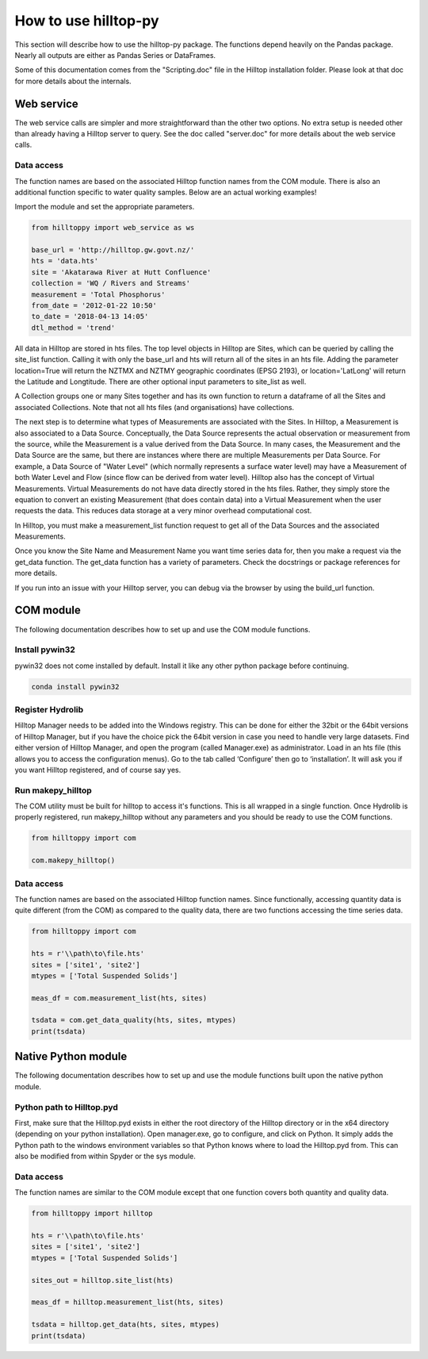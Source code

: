 How to use hilltop-py
=====================

This section will describe how to use the hilltop-py package. The functions depend heavily on the Pandas package. Nearly all outputs are either as Pandas Series or DataFrames.

Some of this documentation comes from the "Scripting.doc" file in the Hilltop installation folder. Please look at that doc for more details about the internals.


Web service
-----------
The web service calls are simpler and more straightforward than the other two options. No extra setup is needed other than already having a Hilltop server to query. See the doc called "server.doc" for more details about the web service calls.

Data access
~~~~~~~~~~~
The function names are based on the associated Hilltop function names from the COM module. There is also an additional function specific to water quality samples. Below are an actual working examples!

Import the module and set the appropriate parameters.


.. code:: python

    from hilltoppy import web_service as ws

    base_url = 'http://hilltop.gw.govt.nz/'
    hts = 'data.hts'
    site = 'Akatarawa River at Hutt Confluence'
    collection = 'WQ / Rivers and Streams'
    measurement = 'Total Phosphorus'
    from_date = '2012-01-22 10:50'
    to_date = '2018-04-13 14:05'
    dtl_method = 'trend'

.. ipython:: python
   :suppress:

   from hilltoppy import web_service as ws
   import pandas as pd

   pd.options.display.max_columns = 5

   base_url = 'http://hilltop.gw.govt.nz/'
   hts = 'data.hts'
   site = 'Akatarawa River at Hutt Confluence'
   collection = 'WQ / Rivers and Streams'
   measurement = 'Total Phosphorus'
   from_date = '2012-01-22 10:50'
   to_date = '2018-04-13 14:05'
   dtl_method = 'trend'


All data in Hilltop are stored in hts files. The top level objects in Hilltop are Sites, which can be queried by calling the site_list function. Calling it with only the base_url and hts will return all of the sites in an hts file. Adding the parameter location=True will return the NZTMX and NZTMY geographic coordinates (EPSG 2193), or location='LatLong' will return the Latitude and Longtitude. There are other optional input parameters to site_list as well.


.. ipython:: python

  sites_out1 = ws.site_list(base_url, hts)
  sites_out1.head()

  sites_out2 = ws.site_list(base_url, hts, location=True)
  sites_out2.head()

  sites_out3 = ws.site_list(base_url, hts, location='LatLong', measurement=measurement)
  sites_out3.head()


A Collection groups one or many Sites together and has its own function to return a dataframe of all the Sites and associated Collections. Note that not all hts files (and organisations) have collections.


.. ipython:: python

  collection1 = ws.collection_list(base_url, hts)
  collection1.head()

  sites_out4 = ws.site_list(base_url, hts, collection=collection)
  sites_out4.head()


The next step is to determine what types of Measurements are associated with the Sites. In Hilltop, a Measurement is also associated to a Data Source. Conceptually, the Data Source represents the actual observation or measurement from the source, while the Measurement is a value derived from the Data Source. In many cases, the Measurement and the Data Source are the same, but there are instances where there are multiple Measurements per Data Source. For example, a Data Source of "Water Level" (which normally represents a surface water level) may have a Measurement of both Water Level and Flow (since flow can be derived from water level). Hilltop also has the concept of Virtual Measurements. Virtual Measurements do not have data directly stored in the hts files. Rather, they simply store the equation to convert an existing Measurement (that does contain data) into a Virtual Measurement when the user requests the data. This reduces data storage at a very minor overhead computational cost.

In Hilltop, you must make a measurement_list function request to get all of the Data Sources and the associated Measurements.

.. ipython:: python


  meas_df = ws.measurement_list(base_url, hts, site)
  meas_df.head()


Once you know the Site Name and Measurement Name you want time series data for, then you make a request via the get_data function. The get_data function has a variety of parameters. Check the docstrings or package references for more details.

.. ipython:: python


  tsdata = ws.get_data(base_url, hts, site, measurement, from_date=from_date, to_date=to_date)
  tsdata.head()

  tsdata1 = ws.get_data(base_url, hts, site, measurement, from_date=from_date, to_date=to_date,
                        dtl_method=dtl_method)
  tsdata1.head()

  tsdata2, extra2 = ws.get_data(base_url, hts, site, measurement, parameters=True)
  tsdata2.head()
  extra2.head()

  tsdata3 = ws.get_data(base_url, hts, site, 'WQ Sample')
  tsdata3.head()

  wq_sample_df = ws.wq_sample_parameter_list(base_url, hts, site)
  wq_sample_df.head()


If you run into an issue with your Hilltop server, you can debug via the browser by using the build_url function.

.. ipython:: python


  url = ws.build_url(base_url, hts, 'MeasurementList', site)
  print(url)


COM module
------------
The following documentation describes how to set up and use the COM module functions.

Install pywin32
~~~~~~~~~~~~~~~
pywin32 does not come installed by default. Install it like any other python package before continuing.

.. code::

  conda install pywin32


Register Hydrolib
~~~~~~~~~~~~~~~~~
Hilltop Manager needs to be added into the Windows registry. This can be done for either the 32bit or the 64bit versions of Hilltop Manager, but if you have the choice pick the 64bit version in case you need to handle very large datasets. Find either version of Hilltop Manager,  and open the program (called Manager.exe) as administrator. Load in an hts file (this allows you to access the configuration menus). Go to the tab called ‘Configure’ then go to ‘installation’. It will ask you if you want Hilltop registered, and of course say yes.

Run makepy_hilltop
~~~~~~~~~~~~~~~~~~
The COM utility must be built for hilltop to access it's functions. This is all wrapped in a single function. Once Hydrolib is properly registered, run makepy_hilltop without any parameters and you should be ready to use the COM functions.

.. code-block:: python

  from hilltoppy import com

  com.makepy_hilltop()


Data access
~~~~~~~~~~~
The function names are based on the associated Hilltop function names. Since functionally, accessing quantity data is quite different (from the COM) as compared to the quality data, there are two functions accessing the time series data.

.. code-block:: python

  from hilltoppy import com

  hts = r'\\path\to\file.hts'
  sites = ['site1', 'site2']
  mtypes = ['Total Suspended Solids']

  meas_df = com.measurement_list(hts, sites)

  tsdata = com.get_data_quality(hts, sites, mtypes)
  print(tsdata)

Native Python module
--------------------
The following documentation describes how to set up and use the module functions built upon the native python module.

Python path to Hilltop.pyd
~~~~~~~~~~~~~~~~~~~~~~~~~~
First, make sure that the Hilltop.pyd exists in either the root directory of the Hilltop directory or in the x64 directory (depending on your python installation). Open manager.exe, go to configure, and click on Python. It simply adds the Python path to the windows environment variables so that Python knows where to load the Hilltop.pyd from. This can also be modified from within Spyder or the sys module.

Data access
~~~~~~~~~~~
The function names are similar to the COM module except that one function covers both quantity and quality data.

.. code-block:: python

  from hilltoppy import hilltop

  hts = r'\\path\to\file.hts'
  sites = ['site1', 'site2']
  mtypes = ['Total Suspended Solids']

  sites_out = hilltop.site_list(hts)

  meas_df = hilltop.measurement_list(hts, sites)

  tsdata = hilltop.get_data(hts, sites, mtypes)
  print(tsdata)
